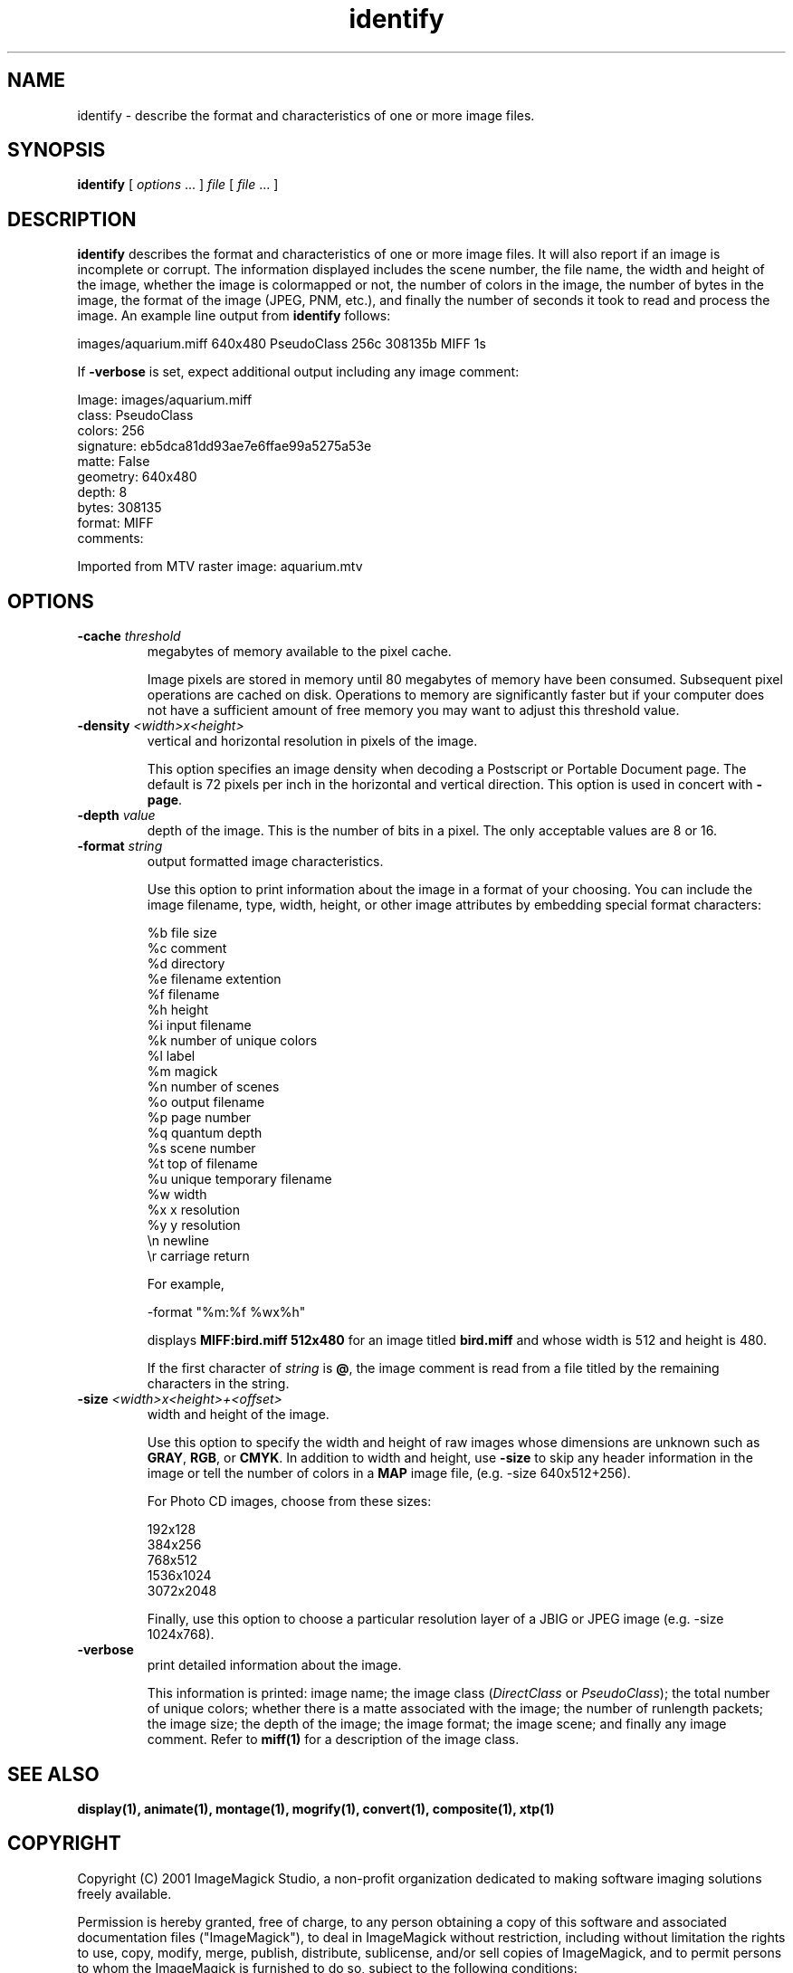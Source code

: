 .ad l
.nh
.TH identify 1 "1 May 1994" "ImageMagick"
.SH NAME
identify - describe the format and characteristics of one or more image
files.
.SH SYNOPSIS
.B "identify"
[ \fIoptions\fP ... ] \fIfile\fP [ \fIfile\fP ... ]
.SH DESCRIPTION
\fBidentify\fP describes the format and characteristics of one or more image
files.  It will also report if an image is incomplete or corrupt.
The information displayed includes the scene number, the file name, the
width and height of the image, whether the image is colormapped or not,
the number of colors in the image, the number of bytes in the image, the
format of the image (JPEG, PNM, etc.), and finally the number of seconds
it took to read and process the image.  An example line output from
\fBidentify\fP follows:

.nf
     images/aquarium.miff 640x480 PseudoClass 256c 308135b MIFF 1s
.fi

If \fB-verbose\fP is set, expect additional output including any image
comment:

.nf
     Image: images/aquarium.miff
       class: PseudoClass
       colors: 256
       signature: eb5dca81dd93ae7e6ffae99a5275a53e
       matte: False
       geometry: 640x480
       depth: 8
       bytes: 308135
       format: MIFF
       comments:

         Imported from MTV raster image:  aquarium.mtv
.fi
.SH OPTIONS
.TP
.B "-cache \fIthreshold\fP"
megabytes of memory available to the pixel cache.

Image pixels are stored in memory until 80 megabytes of memory
have been consumed.  Subsequent pixel operations are cached on disk.
Operations to memory are significantly faster but if your computer does not
have a sufficient amount of free memory you may want to adjust this threshold
value.
.TP
.B "-density \fI<width>x<height>\fP
vertical and horizontal resolution in pixels of the image.

This option specifies an image density when decoding a Postscript or
Portable Document page.  The default is 72 pixels per inch in the horizontal
and vertical direction.  This option is used in concert with \fB-page\fP.
.TP
.B "-depth \fIvalue\fP"
depth of the image.  This is the number of bits in a pixel.  The only
acceptable values are 8 or 16.
.TP
.B "-format \fIstring\fP"
output formatted image characteristics.

Use this option to print information about the image in a format of your
choosing.  You can include the image filename, type, width, height,
or other image attributes by embedding special format characters:

.nf
    %b   file size
    %c   comment
    %d   directory
    %e   filename extention
    %f   filename
    %h   height
    %i   input filename
    %k   number of unique colors
    %l   label
    %m   magick
    %n   number of scenes
    %o   output filename
    %p   page number
    %q   quantum depth
    %s   scene number
    %t   top of filename
    %u   unique temporary filename
    %w   width
    %x   x resolution
    %y   y resolution
    \\n   newline
    \\r   carriage return
.fi

For example,

.nf
     -format "%m:%f %wx%h"
.fi

displays \fBMIFF:bird.miff 512x480\fP for an image
titled \fBbird.miff\fP and whose width is 512 and height is 480.

If the first character of \fIstring\fP is \fB@\fP, the image comment is read
from a file titled by the remaining characters in the string.
.TP
.B "-size \fI<width>x<height>+<offset>\fP"
width and height of the image.

Use this option to specify the width and height of raw images whose
dimensions are unknown such as \fBGRAY\fP, \fBRGB\fP, or \fBCMYK\fP.
In addition to width and height, use \fB-size\fP to skip any header
information in the image or tell the number of colors in a \fBMAP\fP
image file, (e.g. -size 640x512+256).

For Photo CD images, choose from these sizes:

.nf
      192x128
      384x256
      768x512
     1536x1024
     3072x2048
.fi

Finally, use this option to choose a particular resolution layer of a JBIG
or JPEG image (e.g. -size 1024x768).
.TP
.B -verbose
print detailed information about the image.

This information is printed:  image name;  the image class
(\fIDirectClass\fP or \fIPseudoClass\fP);  the total number of unique
colors; whether there is a matte associated with the image; the number
of runlength packets; the image size; the depth of the image; the image
format; the image scene; and finally any image comment.  Refer to
\fBmiff(1)\fP for a description of the image class.
.SH SEE ALSO
.B
display(1), animate(1), montage(1), mogrify(1), convert(1), composite(1), xtp(1)
.SH COPYRIGHT
Copyright (C) 2001 ImageMagick Studio, a non-profit organization dedicated
to making software imaging solutions freely available.

Permission is hereby granted, free of charge, to any person obtaining a
copy of this software and associated documentation files ("ImageMagick"),
to deal in ImageMagick without restriction, including without limitation
the rights to use, copy, modify, merge, publish, distribute, sublicense,
and/or sell copies of ImageMagick, and to permit persons to whom the
ImageMagick is furnished to do so, subject to the following conditions:

The above copyright notice and this permission notice shall be included in
all copies or substantial portions of ImageMagick.

The software is provided "as is", without warranty of any kind, express or
implied, including but not limited to the warranties of merchantability,
fitness for a particular purpose and noninfringement.  In no event shall
ImageMagick Studio be liable for any claim, damages or other liability,
whether in an action of contract, tort or otherwise, arising from, out of
or in connection with ImageMagick or the use or other dealings in
ImageMagick.

Except as contained in this notice, the name of the ImageMagick Studio
shall not be used in advertising or otherwise to promote the sale, use or
other dealings in ImageMagick without prior written authorization from the
ImageMagick Studio.
.SH AUTHORS
John Cristy, E.I. du Pont De Nemours and Company Incorporated
